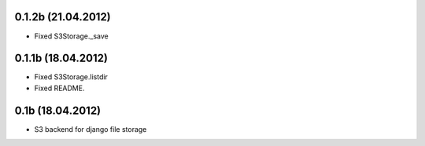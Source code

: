 0.1.2b (21.04.2012)
-------------------

* Fixed S3Storage._save

0.1.1b (18.04.2012)
-------------------

* Fixed S3Storage.listdir
* Fixed README.

0.1b (18.04.2012)
-----------------

* S3 backend for django file storage
